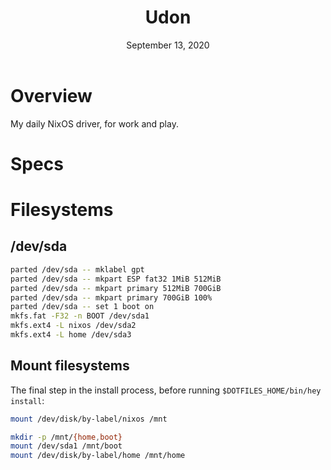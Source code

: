 #+TITLE: Udon
#+DATE:  September 13, 2020

* Overview
My daily NixOS driver, for work and play.

* Specs

* Filesystems
** /dev/sda

#+begin_src sh
parted /dev/sda -- mklabel gpt
parted /dev/sda -- mkpart ESP fat32 1MiB 512MiB
parted /dev/sda -- mkpart primary 512MiB 700GiB
parted /dev/sda -- mkpart primary 700GiB 100%
parted /dev/sda -- set 1 boot on
mkfs.fat -F32 -n BOOT /dev/sda1
mkfs.ext4 -L nixos /dev/sda2
mkfs.ext4 -L home /dev/sda3
#+END_SRC

** Mount filesystems
The final step in the install process, before running ~$DOTFILES_HOME/bin/hey
install~:
#+BEGIN_SRC sh
mount /dev/disk/by-label/nixos /mnt

mkdir -p /mnt/{home,boot}
mount /dev/sda1 /mnt/boot
mount /dev/disk/by-label/home /mnt/home
#+END_SRC
